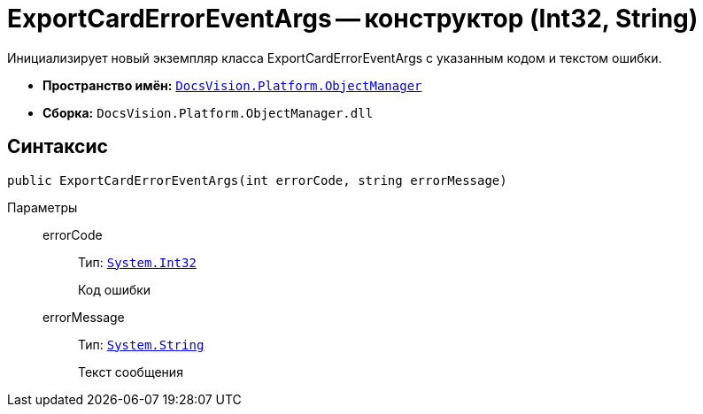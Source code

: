 = ExportCardErrorEventArgs -- конструктор (Int32, String)

Инициализирует новый экземпляр класса ExportCardErrorEventArgs с указанным кодом и текстом ошибки.

* *Пространство имён:* `xref:api/DocsVision/Platform/ObjectManager/ObjectManager_NS.adoc[DocsVision.Platform.ObjectManager]`
* *Сборка:* `DocsVision.Platform.ObjectManager.dll`

== Синтаксис

[source,csharp]
----
public ExportCardErrorEventArgs(int errorCode, string errorMessage)
----

Параметры::
errorCode:::
Тип: `http://msdn.microsoft.com/ru-ru/library/system.int32.aspx[System.Int32]`
+
Код ошибки
errorMessage:::
Тип: `http://msdn.microsoft.com/ru-ru/library/system.string.aspx[System.String]`
+
Текст сообщения
